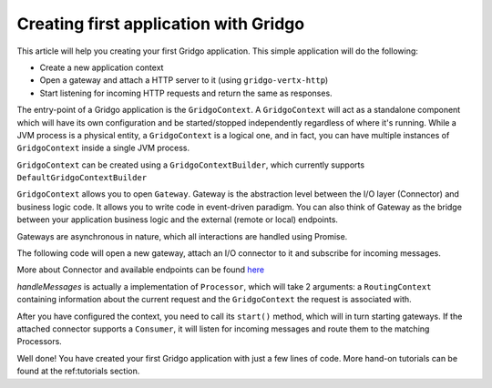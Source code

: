 Creating first application with Gridgo
======================================

This article will help you creating your first Gridgo application. This simple application will do the following:

- Create a new application context
- Open a gateway and attach a HTTP server to it (using ``gridgo-vertx-http``)
- Start listening for incoming HTTP requests and return the same as responses.

The entry-point of a Gridgo application is the ``GridgoContext``. A ``GridgoContext`` will act as a standalone component which will have its own configuration and be started/stopped independently regardless of where it's running. While a JVM process is a physical entity, a ``GridgoContext`` is a logical one, and in fact, you can have multiple instances of ``GridgoContext`` inside a single JVM process.

``GridgoContext`` can be created using a ``GridgoContextBuilder``, which currently supports ``DefaultGridgoContextBuilder``

.. code-block::java
    // create the context using default configuration
    var context = new DefaultGridgoContextBuilder().setName("application").build();

``GridgoContext`` allows you to open ``Gateway``. Gateway is the abstraction level between the I/O layer (Connector) and business logic code. It allows you to write code in event-driven paradigm. You can also think of Gateway as the bridge between your application business logic and the external (remote or local) endpoints.

Gateways are asynchronous in nature, which all interactions are handled using Promise.

The following code will open a new gateway, attach an I/O connector to it and subscribe for incoming messages.

.. code-block::java
    var gateway = context.openGateway("myGateway")
                         .attachConnector("vertx:http://127.0.0.1:8080") // attach a web server connector
                         .subscribe(this::handleMessages) // subscribe for incoming messages
                         .finishSubscribing().get();

More about Connector and available endpoints can be found `here <https://github.com/gridgo/gridgo-connector>`_

`handleMessages` is actually a implementation of ``Processor``, which will take 2 arguments: a ``RoutingContext`` containing information about the current request and the ``GridgoContext`` the request is associated with.

.. code-block::java
    private void handleMessages(RoutingContext rc, GridgoContext gc) {
        var msg = rc.getMessage();
        var deferred = rc.getDeferred();
        
        // using the same request as response
        deferred.resolve(msg);
    }

After you have configured the context, you need to call its ``start()`` method, which will in turn starting gateways. If the attached connector supports a ``Consumer``, it will listen for incoming messages and route them to the matching Processors.

.. code-block::java
    context.start();

    // Register a shutdown hook to stop the context
    Runtime.getRuntime().addShutdownHook(new Thread(context::stop));

Well done! You have created your first Gridgo application with just a few lines of code. More hand-on tutorials can be found at the ref:tutorials section.
